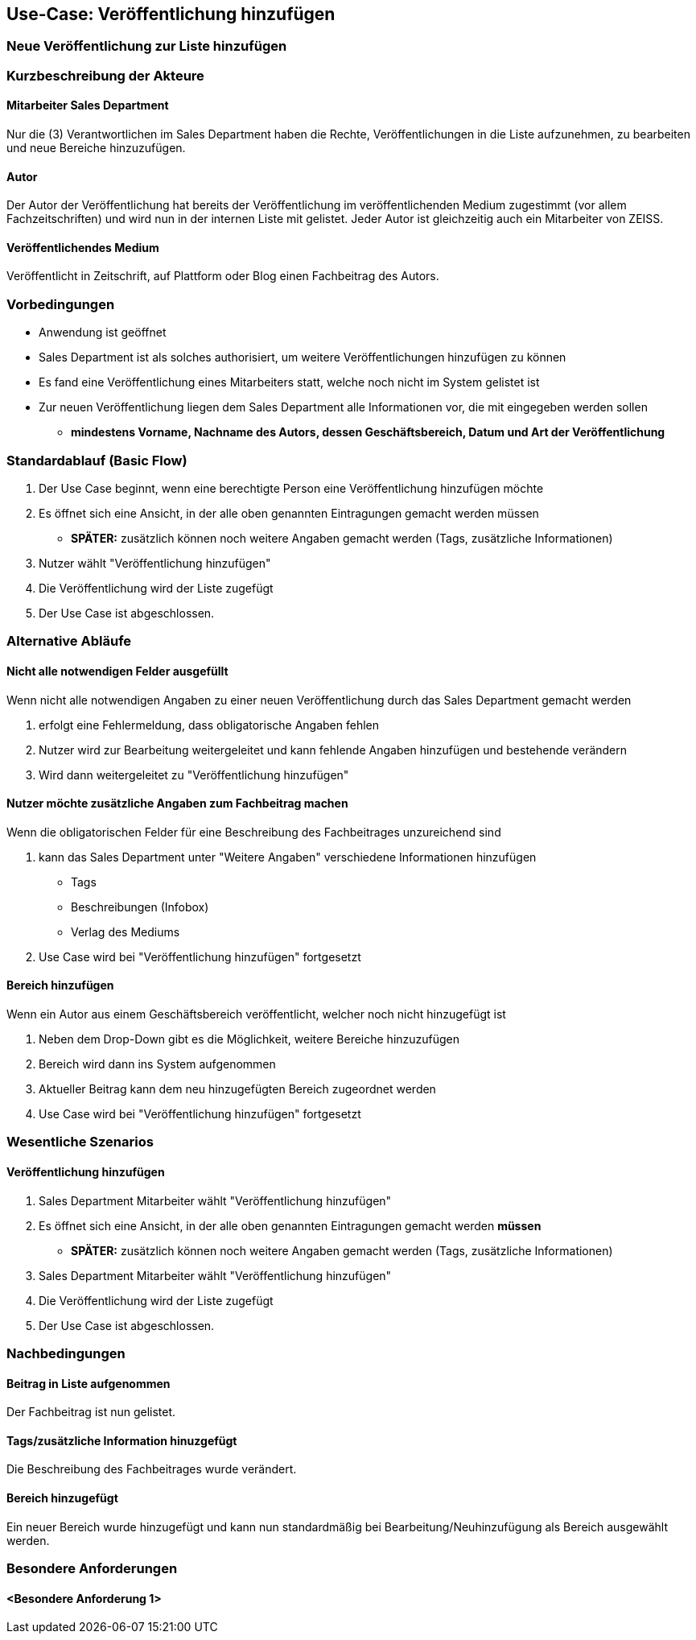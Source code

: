 == Use-Case: Veröffentlichung hinzufügen
===	Neue Veröffentlichung zur Liste hinzufügen

===	Kurzbeschreibung der Akteure
==== Mitarbeiter Sales Department
Nur die (3) Verantwortlichen im Sales Department haben die Rechte, Veröffentlichungen in die Liste aufzunehmen, zu bearbeiten und neue Bereiche hinzuzufügen.

==== Autor
Der Autor der Veröffentlichung hat bereits der Veröffentlichung im veröffentlichenden Medium zugestimmt (vor allem Fachzeitschriften) und wird nun in der internen Liste mit gelistet. Jeder Autor ist gleichzeitig auch ein Mitarbeiter von ZEISS.

==== Veröffentlichendes Medium
Veröffentlicht in Zeitschrift, auf Plattform oder Blog einen Fachbeitrag des Autors.

=== Vorbedingungen
* Anwendung ist geöffnet
* Sales Department ist als solches authorisiert, um weitere Veröffentlichungen hinzufügen zu können
* Es fand eine Veröffentlichung eines Mitarbeiters statt, welche noch nicht im System gelistet ist
* Zur neuen Veröffentlichung liegen dem Sales Department alle Informationen vor, die mit eingegeben werden sollen
** *mindestens Vorname, Nachname des Autors, dessen Geschäftsbereich, Datum und Art der Veröffentlichung*

=== Standardablauf (Basic Flow)

. Der Use Case beginnt, wenn eine berechtigte Person eine Veröffentlichung hinzufügen möchte
. Es öffnet sich eine Ansicht, in der alle oben genannten Eintragungen gemacht werden müssen
* *SPÄTER:* zusätzlich können noch weitere Angaben gemacht werden (Tags, zusätzliche Informationen)
. Nutzer wählt "Veröffentlichung hinzufügen"
. Die Veröffentlichung wird der Liste zugefügt
. Der Use Case ist abgeschlossen.

=== Alternative Abläufe
==== Nicht alle notwendigen Felder ausgefüllt
Wenn nicht alle notwendigen Angaben zu einer neuen Veröffentlichung durch das Sales Department gemacht werden

. erfolgt eine Fehlermeldung, dass obligatorische Angaben fehlen 
. Nutzer wird zur Bearbeitung weitergeleitet und kann fehlende Angaben hinzufügen und bestehende verändern
. Wird dann weitergeleitet zu "Veröffentlichung hinzufügen"

==== Nutzer möchte zusätzliche Angaben zum Fachbeitrag machen
Wenn die obligatorischen Felder für eine Beschreibung des Fachbeitrages unzureichend sind

. kann das Sales Department unter "Weitere Angaben" verschiedene Informationen hinzufügen
* Tags
* Beschreibungen (Infobox)
* Verlag des Mediums
. Use Case wird bei "Veröffentlichung hinzufügen" fortgesetzt

==== Bereich hinzufügen
Wenn ein Autor aus einem Geschäftsbereich veröffentlicht, welcher noch nicht hinzugefügt ist

. Neben dem Drop-Down gibt es die Möglichkeit, weitere Bereiche hinzuzufügen
. Bereich wird dann ins System aufgenommen
. Aktueller Beitrag kann dem neu hinzugefügten Bereich zugeordnet werden
. Use Case wird bei "Veröffentlichung hinzufügen" fortgesetzt

=== Wesentliche Szenarios
==== Veröffentlichung hinzufügen

. Sales Department Mitarbeiter wählt "Veröffentlichung hinzufügen"
. Es öffnet sich eine Ansicht, in der alle oben genannten Eintragungen gemacht werden *müssen*
* *SPÄTER:* zusätzlich können noch weitere Angaben gemacht werden (Tags, zusätzliche Informationen)
. Sales Department Mitarbeiter wählt "Veröffentlichung hinzufügen"
. Die Veröffentlichung wird der Liste zugefügt
. Der Use Case ist abgeschlossen.

===	Nachbedingungen

==== Beitrag in Liste aufgenommen
Der Fachbeitrag ist nun gelistet.

==== Tags/zusätzliche Information hinuzgefügt
Die Beschreibung des Fachbeitrages wurde verändert.

==== Bereich hinzugefügt
Ein neuer Bereich wurde hinzugefügt und kann nun standardmäßig bei Bearbeitung/Neuhinzufügung als Bereich ausgewählt werden.

=== Besondere Anforderungen

==== <Besondere Anforderung 1>
